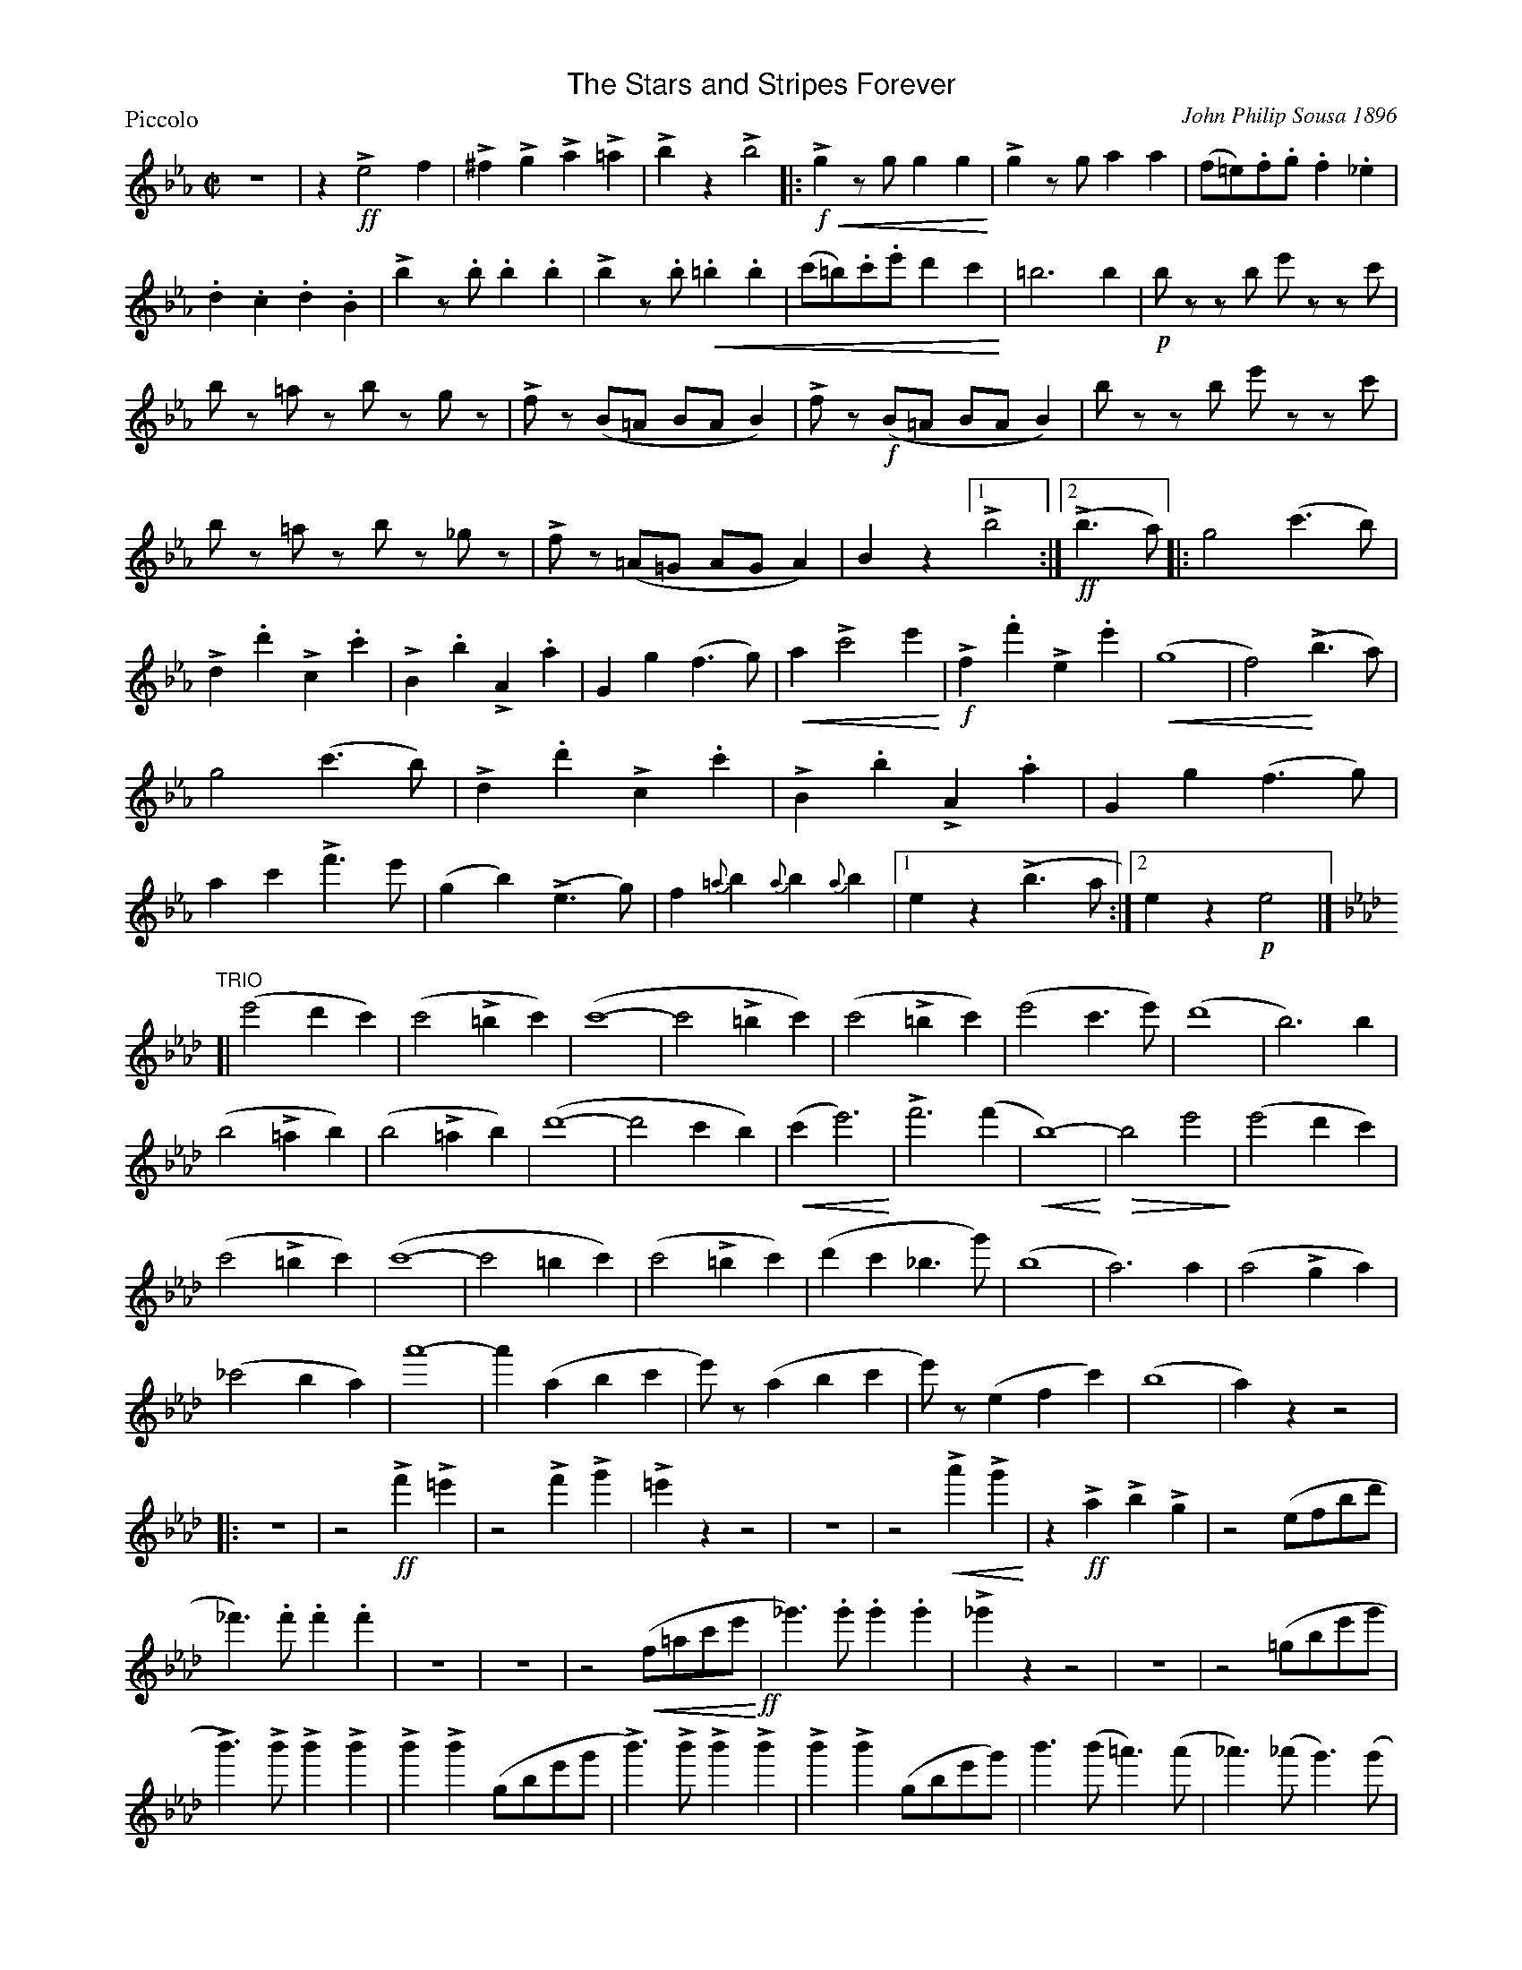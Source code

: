 X: 1
T:The Stars and Stripes Forever
M:C|
L:1/4
P:Piccolo
%%scale .65
%%titlefont Helvetica utf-8 18
%%subtitlefont Helvetica utf-8 18
%%composerspace 0pt
%%musicspace 2pt
%%partsspace 2pt
%%subtitlespace 0pt
%%textspace 1pt
%%titlespace 0
%%topspace 0
%%staffsep 1pt
% %systemsep 1pt
% %sysstaffsep 1pt
% %portrait
% % Q:1/2=120
C: John Philip Sousa 1896
K:Eb
Z |\
z!>!!ff!e2f | !>!^f!>!g!>!a!>!=a | !>!bz!>!b2 |: !>!!f!!crescendo(!gz/g/gg!crescendo)! |\
!>!gz/g/aa | (f/=e/).f/.g/.f._e | .d.c.d.B | !>!bz/.b/.b.b |\
!>!bz/.b/!crescendo(!.=b.b | (c'/=b/).c'/.e'/d'c'!crescendo)! | =b3b | !p!b/ z/z/b/ e'/ z/z/ c'/ |\
b/z/ =a/z/ b/z/  g/z/ | !>!f/ z/(B/=A/ B/A/B) | !>!f/ z/!f!(B/=A/ B/A/B) | b/ z/z/b/ e'/ z/z/c'/ |\
b/z/ =a/z/ b/z/ _g/z/ | !>!f/ z/(=A/=G/ A/G/A) | Bz [1 !>!b2 :|[2 (!ff!!>!b>a) |:\
g2(c'>b) | !>!d.d'!>!c.c' | !>!B.b!>!A.a | Gg(f>g) | !crescendo(!a!>!c'2e'!crescendo)! |\
!f!!>!f.f'!>!e.e' | !crescendo(!(g4 | f2)!crescendo)!!>!(b>a) | g2(c'>b) |\
!>!d.d'!>!c.c' | !>!B.b!>!A.a | Gg(f>g) | ac'!>!f'>e' |\
(gb)!>!(e>g) | f{=a}b{a}b{a}b |[1 ez !>!(b>a :|[2 ez !p!e2 |]
K:Ab
"TRIO"[|\
(e'2d'c') |\
(c'2!>!=bc') | (c'4- | c'2!>!=bc') | (c'2!>!=bc') |\
(e'2c'>e') | (d'4 | b3)b | (b2!>!=ab) |\
(b2!>!=ab) | (d'4- | d'2c'b) | !crescendo(!(c'e'3)!crescendo)! | !>!f'3(f' |\
!crescendo(!b4-!crescendo)!) | !diminuendo(!b2e'2!diminuendo)! \
| (e'2d'c') | (c'2!>!=bc') | (c'4- | c'2=bc') | \
(c'2!>!=bc') | (d'c'_b>g') | (b4 | a3)a | \
(a2!>!ga) | (_c'2ba) | a'4- | a'(abc' | \
e'/)z/(abc' | e'/) z/(efc') | (b4 | a)zz2 \
|: z4 | z2!ff!!>!f'!>!=e' | z2!>!f'!>!g' | !>!=e'zz2 | z4 |\
z2!>!!crescendo(!a'!>!g'!crescendo)! | z!ff!!>!a!>!b!>!g | z2(e/f/b/d'/ | _f')>.f'.f'.f' |\
z4 | z4 | z2(!crescendo(!f/=a/c'/e'/!crescendo)!!ff! | _g')>.g'.g'.g' | !>!_g'zz2 |\
z4 | z2(=g/b/e'/g'/ | !>!b')>!>!b'!>!b'!>!b' | !>!b'!>!b'(g/b/e'/g'/ |\
!>!b')>!>!b'!>!b'!>!b' | !>!b'!>!b'(g/b/e'/g'/) | b'>(b'=a')>(a' |\
_a')>(_a'g')>(g' | _g'>)(g'f')>('f' | _f')!>!e'!>!=f'!>!e' ||\
!ff!!trill!e'a'aa' | e'/f'/e'/c'/ae | a/b/c'/d'/e'a' |\
!trill!e'4 | !trill!e'a'aa' | e'/f'/e'/c'/ae | g/a/b/c'/d'g' |\
!trill!d'4 | !trill!d'g'gg' | d'/e'/d'/b/gg | g/a/b/c'/d'g' |\
!trill!d'4 | c'/d'/e'/c'/!trill!e'c' | d'/e'/f'/d'/!trill!f'd' | b/c'/d'/b/!trill!gg' |\
!trill!f'e'd'b | !trill!e'a'aa' | e'/f'/e'/c'/aa | a/b/c'/d'/e'a' |\
!trill!e'4 | =e'g'c'g' | b/c'/d'/c'/=e=e' | c'/d'/c'/f'/c'a' | !trill!c'4 |\
!trill!d'a'd'a' | !trill!_c'a'c'a' | !trill!=c'a'c'a' | !trill!e'4- |\
e'4- | e'4- |1 e'4 | a'zz2 :|[2 !trill!e'4 | a'z!fff!a'z :|
